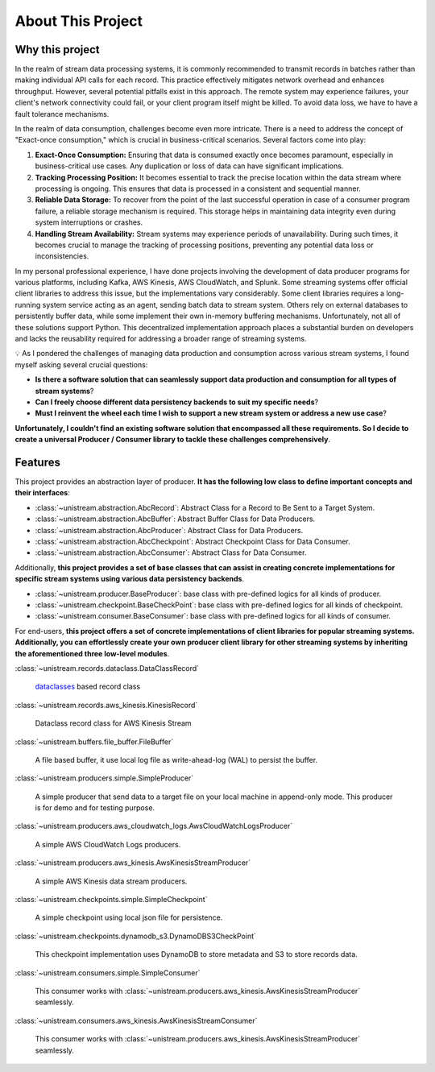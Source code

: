 About This Project
==============================================================================


Why this project
------------------------------------------------------------------------------
In the realm of stream data processing systems, it is commonly recommended to transmit records in batches rather than making individual API calls for each record. This practice effectively mitigates network overhead and enhances throughput. However, several potential pitfalls exist in this approach. The remote system may experience failures, your client's network connectivity could fail, or your client program itself might be killed. To avoid data loss, we have to have a fault tolerance mechanisms.

In the realm of data consumption, challenges become even more intricate. There is a need to address the concept of "Exact-once consumption," which is crucial in business-critical scenarios. Several factors come into play:

1. **Exact-Once Consumption:** Ensuring that data is consumed exactly once becomes paramount, especially in business-critical use cases. Any duplication or loss of data can have significant implications.
2. **Tracking Processing Position:** It becomes essential to track the precise location within the data stream where processing is ongoing. This ensures that data is processed in a consistent and sequential manner.
3. **Reliable Data Storage:** To recover from the point of the last successful operation in case of a consumer program failure, a reliable storage mechanism is required. This storage helps in maintaining data integrity even during system interruptions or crashes.
4. **Handling Stream Availability:** Stream systems may experience periods of unavailability. During such times, it becomes crucial to manage the tracking of processing positions, preventing any potential data loss or inconsistencies.

In my personal professional experience, I have done projects involving the development of data producer programs for various platforms, including Kafka, AWS Kinesis, AWS CloudWatch, and Splunk. Some streaming systems offer official client libraries to address this issue, but the implementations vary considerably. Some client libraries requires a long-running system service acting as an agent, sending batch data to stream system. Others rely on external databases to persistently buffer data, while some implement their own in-memory buffering mechanisms. Unfortunately, not all of these solutions support Python. This decentralized implementation approach places a substantial burden on developers and lacks the reusability required for addressing a broader range of streaming systems.

💡 As I pondered the challenges of managing data production and consumption across various stream systems, I found myself asking several crucial questions:

- **Is there a software solution that can seamlessly support data production and consumption for all types of stream systems**?
- **Can I freely choose different data persistency backends to suit my specific needs**?
- **Must I reinvent the wheel each time I wish to support a new stream system or address a new use case**?

**Unfortunately, I couldn't find an existing software solution that encompassed all these requirements. So I decide to create a universal Producer / Consumer library to tackle these challenges comprehensively**.


Features
------------------------------------------------------------------------------
This project provides an abstraction layer of producer. **It has the following low class to define important concepts and their interfaces**:

- :class:`~unistream.abstraction.AbcRecord`: Abstract Class for a Record to Be Sent to a Target System.
- :class:`~unistream.abstraction.AbcBuffer`: Abstract Buffer Class for Data Producers.
- :class:`~unistream.abstraction.AbcProducer`: Abstract Class for Data Producers.
- :class:`~unistream.abstraction.AbcCheckpoint`: Abstract Checkpoint Class for Data Consumer.
- :class:`~unistream.abstraction.AbcConsumer`: Abstract Class for Data Consumer.

Additionally, **this project provides a set of base classes that can assist in creating concrete implementations for specific stream systems using various data persistency backends**.

- :class:`~unistream.producer.BaseProducer`: base class with pre-defined logics for all kinds of producer.
- :class:`~unistream.checkpoint.BaseCheckPoint`: base class with pre-defined logics for all kinds of checkpoint.
- :class:`~unistream.consumer.BaseConsumer`: base class with pre-defined logics for all kinds of consumer.

For end-users, **this project offers a set of concrete implementations of client libraries for popular streaming systems. Additionally, you can effortlessly create your own producer client library for other streaming systems by inheriting the aforementioned three low-level modules**.

:class:`~unistream.records.dataclass.DataClassRecord`

    `dataclasses <https://docs.python.org/3/library/dataclasses.html>`_ based record class

:class:`~unistream.records.aws_kinesis.KinesisRecord`

    Dataclass record class for AWS Kinesis Stream

:class:`~unistream.buffers.file_buffer.FileBuffer`

    A file based buffer, it use local log file as write-ahead-log (WAL) to persist the buffer.

:class:`~unistream.producers.simple.SimpleProducer`

    A simple producer that send data to a target file on your local machine in append-only mode. This producer is for demo and for testing purpose.

:class:`~unistream.producers.aws_cloudwatch_logs.AwsCloudWatchLogsProducer`

    A simple AWS CloudWatch Logs producers.

:class:`~unistream.producers.aws_kinesis.AwsKinesisStreamProducer`

    A simple AWS Kinesis data stream producers.

:class:`~unistream.checkpoints.simple.SimpleCheckpoint`

    A simple checkpoint using local json file for persistence.

:class:`~unistream.checkpoints.dynamodb_s3.DynamoDBS3CheckPoint`

    This checkpoint implementation uses DynamoDB to store metadata and S3 to store records data.

:class:`~unistream.consumers.simple.SimpleConsumer`

    This consumer works with :class:`~unistream.producers.aws_kinesis.AwsKinesisStreamProducer` seamlessly.

:class:`~unistream.consumers.aws_kinesis.AwsKinesisStreamConsumer`

    This consumer works with :class:`~unistream.producers.aws_kinesis.AwsKinesisStreamProducer` seamlessly.

